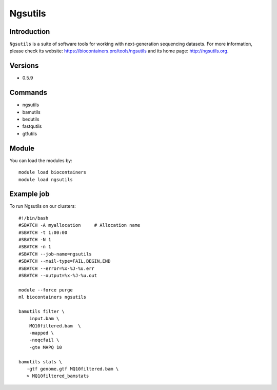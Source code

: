 .. _backbone-label:

Ngsutils
==============================

Introduction
~~~~~~~~
``Ngsutils`` is a suite of software tools for working with next-generation sequencing datasets. For more information, please check its website: https://biocontainers.pro/tools/ngsutils and its home page: http://ngsutils.org.

Versions
~~~~~~~~
- 0.5.9

Commands
~~~~~~~
- ngsutils
- bamutils
- bedutils
- fastqutils
- gtfutils

Module
~~~~~~~~
You can load the modules by::
    
    module load biocontainers
    module load ngsutils

Example job
~~~~~
To run Ngsutils on our clusters::

    #!/bin/bash
    #SBATCH -A myallocation     # Allocation name 
    #SBATCH -t 1:00:00
    #SBATCH -N 1
    #SBATCH -n 1
    #SBATCH --job-name=ngsutils
    #SBATCH --mail-type=FAIL,BEGIN,END
    #SBATCH --error=%x-%J-%u.err
    #SBATCH --output=%x-%J-%u.out

    module --force purge
    ml biocontainers ngsutils

    bamutils filter \
        input.bam \
        MQ10filtered.bam  \
        -mapped \
        -noqcfail \
        -gte MAPQ 10

    bamutils stats \
       -gtf genome.gtf MQ10filtered.bam \ 
       > MQ10filtered_bamstats
        

